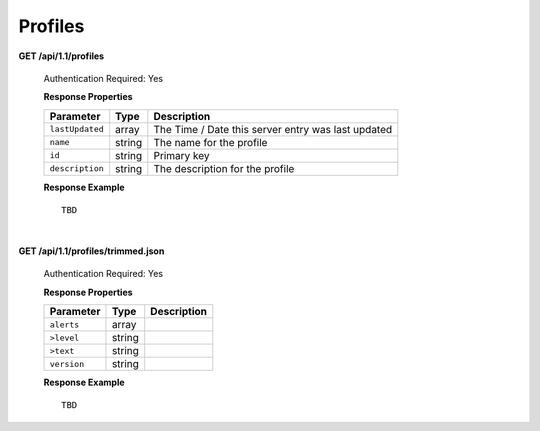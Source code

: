 .. 
.. Copyright 2015 Comcast Cable Communications Management, LLC
.. 
.. Licensed under the Apache License, Version 2.0 (the "License");
.. you may not use this file except in compliance with the License.
.. You may obtain a copy of the License at
.. 
..     http://www.apache.org/licenses/LICENSE-2.0
.. 
.. Unless required by applicable law or agreed to in writing, software
.. distributed under the License is distributed on an "AS IS" BASIS,
.. WITHOUT WARRANTIES OR CONDITIONS OF ANY KIND, either express or implied.
.. See the License for the specific language governing permissions and
.. limitations under the License.
.. 

.. _to-api-v11-profile:


Profiles
========

**GET /api/1.1/profiles**

	Authentication Required: Yes

	**Response Properties**

	+-----------------+--------+----------------------------------------------------+
	|    Parameter    |  Type  |                    Description                     |
	+=================+========+====================================================+
	| ``lastUpdated`` | array  | The Time / Date this server entry was last updated |
	+-----------------+--------+----------------------------------------------------+
	| ``name``        | string | The name for the profile                           |
	+-----------------+--------+----------------------------------------------------+
	| ``id``          | string | Primary key                                        |
	+-----------------+--------+----------------------------------------------------+
	| ``description`` | string | The description for the profile                    |
	+-----------------+--------+----------------------------------------------------+


	**Response Example** ::

		TBD
  

| 


**GET /api/1.1/profiles/trimmed.json**

	Authentication Required: Yes

	**Response Properties**

	+-------------+--------+-------------+
	|  Parameter  |  Type  | Description |
	+=============+========+=============+
	| ``alerts``  | array  |             |
	+-------------+--------+-------------+
	| ``>level``  | string |             |
	+-------------+--------+-------------+
	| ``>text``   | string |             |
	+-------------+--------+-------------+
	| ``version`` | string |             |
	+-------------+--------+-------------+

	**Response Example** ::

	 	TBD 


